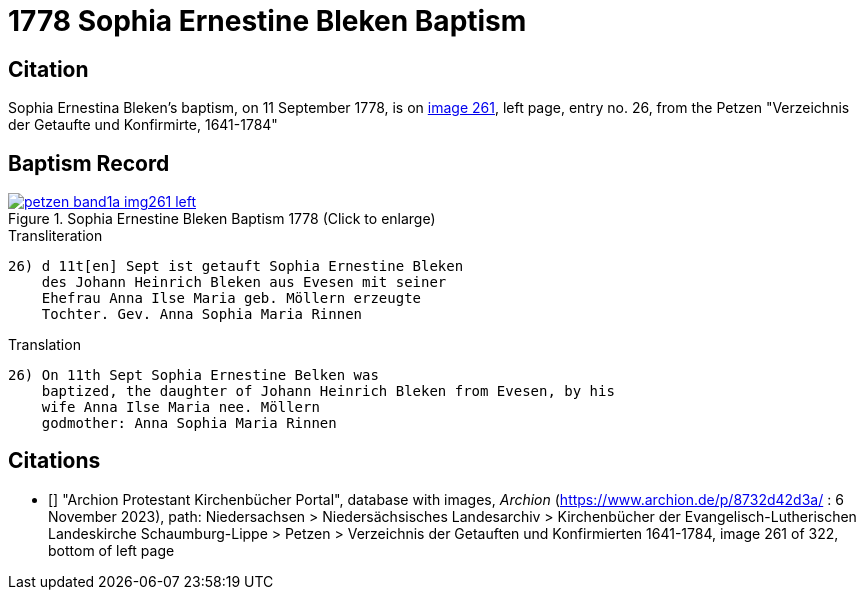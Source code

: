 = 1778 Sophia Ernestine Bleken Baptism
:page-role: wide

== Citation

Sophia Ernestina Bleken's baptism, on 11 September 1778, is on <<image261, image 261>>, left page, entry no. 26, from the  
Petzen "Verzeichnis der Getaufte und Konfirmirte, 1641-1784"

== Baptism Record

image::petzen-band1a-img261-left.jpg[align=left,title='Sophia Ernestine Bleken Baptism 1778 (Click to enlarge)',link=self]

.Transliteration
....
26) d 11t[en] Sept ist getauft Sophia Ernestine Bleken
    des Johann Heinrich Bleken aus Evesen mit seiner
    Ehefrau Anna Ilse Maria geb. Möllern erzeugte
    Tochter. Gev. Anna Sophia Maria Rinnen
....

.Translation
....
26) On 11th Sept Sophia Ernestine Belken was
    baptized, the daughter of Johann Heinrich Bleken from Evesen, by his
    wife Anna Ilse Maria nee. Möllern
    godmother: Anna Sophia Maria Rinnen
....

[biliography]
== Citations

* [[[image261]]] "Archion Protestant Kirchenbücher Portal", database with images, _Archion_ (https://www.archion.de/p/8732d42d3a/ : 6 November 2023),
path: Niedersachsen > Niedersächsisches Landesarchiv > Kirchenbücher der Evangelisch-Lutherischen Landeskirche Schaumburg-Lippe > Petzen > Verzeichnis der Getauften und Konfirmierten 1641-1784,
image 261 of 322, bottom of left page
